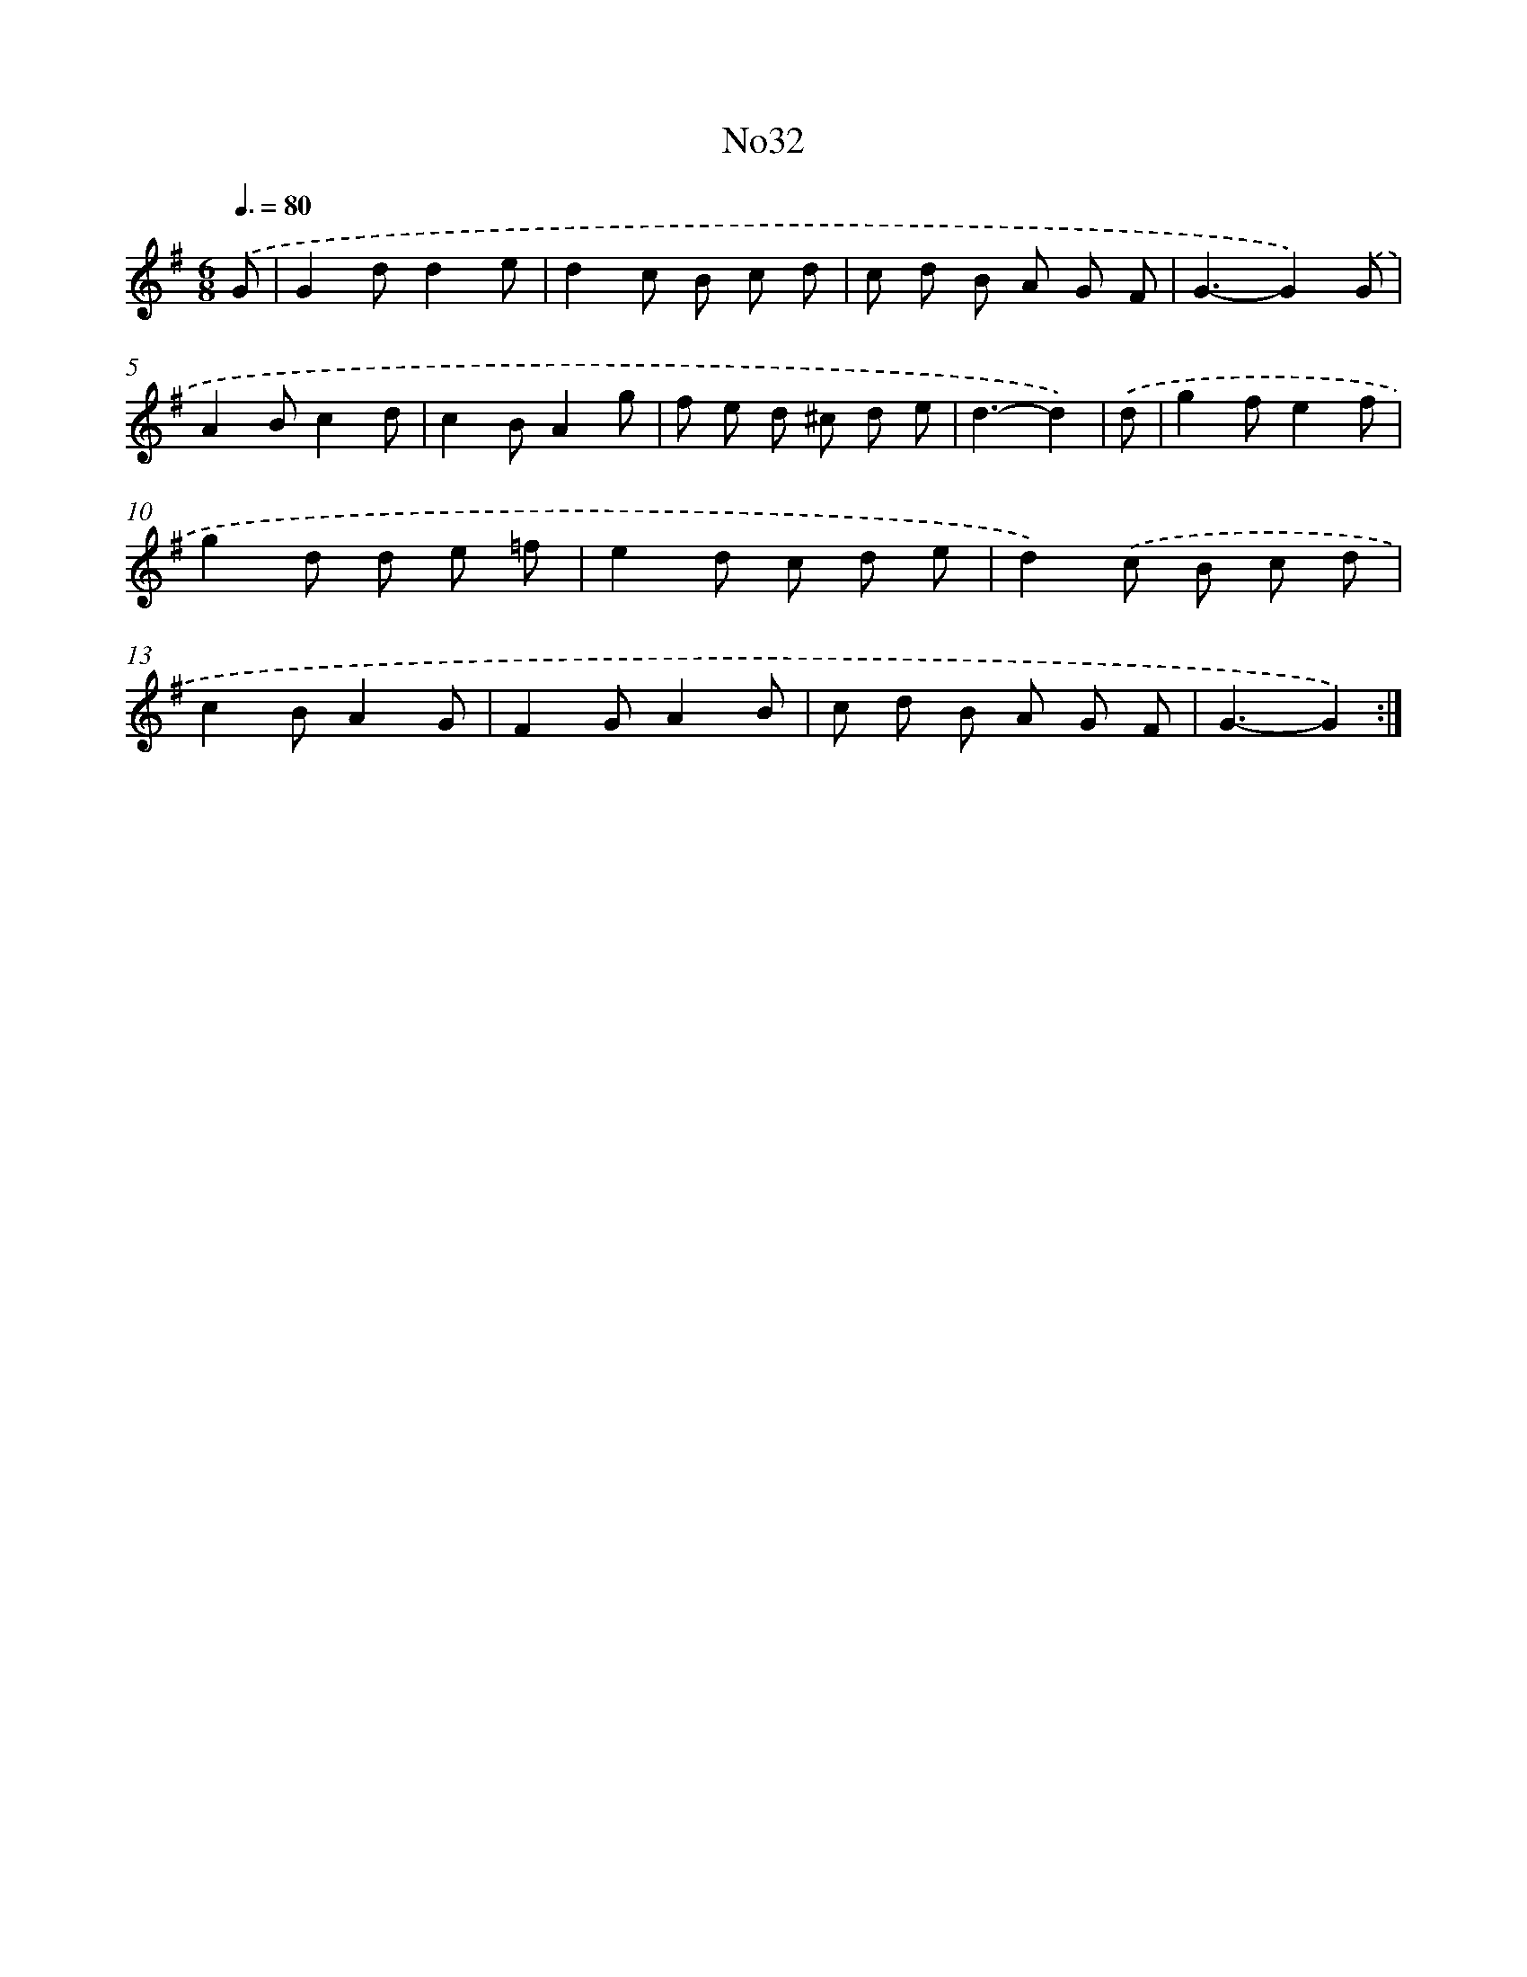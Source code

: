 X: 6753
T: No32
%%abc-version 2.0
%%abcx-abcm2ps-target-version 5.9.1 (29 Sep 2008)
%%abc-creator hum2abc beta
%%abcx-conversion-date 2018/11/01 14:36:31
%%humdrum-veritas 800842357
%%humdrum-veritas-data 2291234331
%%continueall 1
%%barnumbers 0
L: 1/8
M: 6/8
Q: 3/8=80
K: G clef=treble
.('G [I:setbarnb 1]|
G2dd2e |
d2c B c d |
c d B A G F |
G3-G2).('G |
A2Bc2d |
c2BA2g |
f e d ^c d e |
d3-d2) |
.('d [I:setbarnb 9]|
g2fe2f |
g2d d e =f |
e2d c d e |
d2).('c B c d |
c2BA2G |
F2GA2B |
c d B A G F |
G3-G2) :|]
